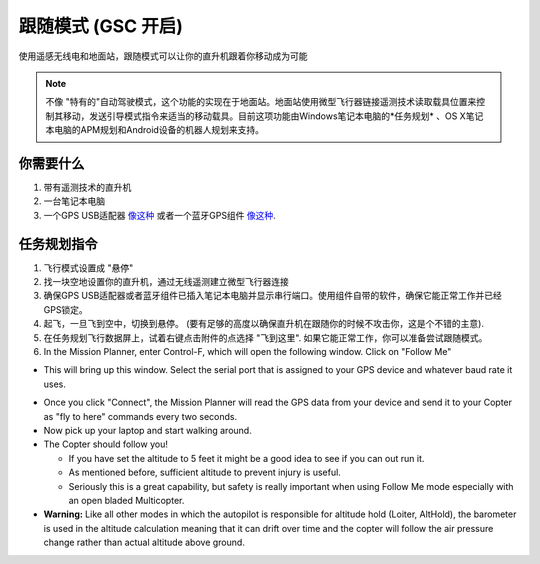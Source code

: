 .. _ac2_followme:

============================
跟随模式 (GSC 开启)
============================

使用遥感无线电和地面站，跟随模式可以让你的直升机跟着你移动成为可能

.. note::

   不像 "特有的"自动驾驶模式，这个功能的实现在于地面站。地面站使用微型飞行器链接遥测技术读取载具位置来控制其移动，发送引导模式指令来适当的移动载具。目前这项功能由Windows笔记本电脑的*任务规划* 、OS X笔记本电脑的APM规划和Android设备的机器人规划来支持。

你需要什么
================

#. 带有遥测技术的直升机
#. 一台笔记本电脑
#. 一个GPS USB适配器 `像这种 <http://www.amazon.com/ND-100S-GlobalSat-USB-GPS-Receiver/dp/B004K39QTY/refsr_1_9?ieUTF8&qid1329773762&sr=8-9>`__
   或者一个蓝牙GPS组件 `像这种 <http://www.amazon.com/GlobalSat-BT-368i-Bluetooth-GPS-Receiver/dp/B0018YZ836/refsr_1_2?selectronics&ieUTF8&qid1329773963&sr1-2>`__.

任务规划指令
================================

#. 飞行模式设置成 "悬停"
#. 找一块空地设置你的直升机，通过无线遥测建立微型飞行器连接
#. 确保GPS USB适配器或者蓝牙组件已插入笔记本电脑并显示串行端口。使用组件自带的软件，确保它能正常工作并已经GPS锁定。
#. 起飞，一旦飞到空中，切换到悬停。 (要有足够的高度以确保直升机在跟随你的时候不攻击你，这是个不错的主意).
#. 在任务规划飞行数据屏上，试着右键点击附件的点选择 "飞到这里". 如果它能正常工作，你可以准备尝试跟随模式。
#. In the Mission Planner, enter Control-F, which will open the
   following window. Click on "Follow Me"

.. image:: ../images/followme1.jpg
    :target: ../_images/followme1.jpg

-  This will bring up this window. Select the serial port that is
   assigned to your GPS device and whatever baud rate it uses.

.. image:: ../images/followme2.png
    :target: ../_images/followme2.png

-  Once you click "Connect", the Mission Planner will read the GPS data
   from your device and send it to your Copter as "fly to here" commands
   every two seconds.

-  Now pick up your laptop and start walking around.
-  The Copter should follow you!

   -  If you have set the altitude to 5 feet it might be a good idea to
      see if you can out run it.
   -  As mentioned before, sufficient altitude to prevent injury is
      useful.
   -  Seriously this is a great capability, but safety is really
      important when using Follow Me mode especially with an open bladed
      Multicopter.

-  **Warning:** Like all other modes in which the autopilot is
   responsible for altitude hold (Loiter, AltHold), the barometer is
   used in the altitude calculation meaning that it can drift over time
   and the copter will follow the air pressure change rather than actual
   altitude above ground.
